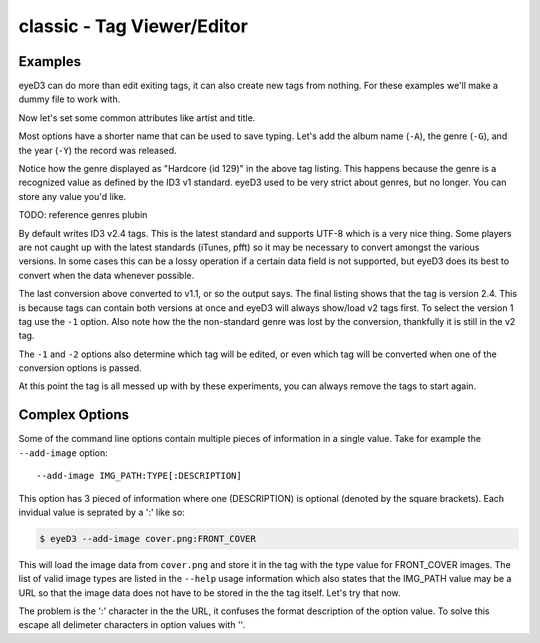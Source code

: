 classic - Tag Viewer/Editor
============================

.. {{{cog
.. cog.out(cog_pluginHelp("classic"))
.. }}}
.. {{{end}}}

Examples
--------
eyeD3 can do more than edit exiting tags, it can also create new tags from
nothing. For these examples we'll make a dummy file to work with.

.. {{{cog cli_example("bin/cli_examples.sh", "SETUP", lang="bash") }}}
.. {{{end}}}

Now let's set some common attributes like artist and title.

.. {{{cog cli_example("bin/cli_examples.sh", "ART_TIT_SET", lang="bash") }}}
.. {{{end}}}

Most options have a shorter name that can be used to save typing. Let's add
the album name (``-A``), the genre (``-G``), and the year (``-Y``) the
record was released.

.. {{{cog cli_example("bin/cli_examples.sh", "ALB_YR_G_SET", lang="bash") }}}
.. {{{end}}}

Notice how the genre displayed as "Hardcore (id 129)" in the above tag listing.
This happens because the genre is a recognized value as defined by the ID3 v1
standard. eyeD3 used to be very strict about genres, but no longer. You can
store any value you'd like.

TODO: reference genres plubin

.. {{{cog cli_example("bin/cli_examples.sh", "NONSTD_GENRE_SET", lang="bash") }}}
.. {{{end}}}

By default writes ID3 v2.4 tags. This is the latest standard and supports
UTF-8 which is a very nice thing. Some players are not caught up with the
latest standards (iTunes, pfft) so it may be necessary to convert amongst the
various versions. In some cases this can be a lossy operation if a certain
data field is not supported, but eyeD3 does its best to convert when the
data whenever possible.

.. {{{cog cli_example("bin/cli_examples.sh", "CONVERT1", lang="bash") }}}
.. {{{end}}}

The last conversion above converted to v1.1, or so the output says. The 
final listing shows that the tag is version 2.4. This is because tags can
contain both versions at once and eyeD3 will always show/load v2 tags first.
To select the version 1 tag use the ``-1`` option. Also note how the
the non-standard genre was lost by the conversion, thankfully it is still
in the v2 tag.

.. {{{cog cli_example("bin/cli_examples.sh", "DISPLAY_V1", lang="bash") }}}
.. {{{end}}}

The ``-1`` and ``-2`` options also determine which tag will be edited, or even
which tag will be converted when one of the conversion options is passed.

.. {{{cog cli_example("bin/cli_examples.sh", "SET_WITH_VERSIONS", lang="bash") }}}
.. {{{end}}}

At this point the tag is all messed up with by these experiments, you can always
remove the tags to start again.

.. {{{cog cli_example("bin/cli_examples.sh", "REMOVE_ALL_TAGS", lang="bash") }}}
.. {{{end}}}

Complex Options
---------------

Some of the command line options contain multiple pieces of information in
a single value. Take for example the ``--add-image`` option::
  
  --add-image IMG_PATH:TYPE[:DESCRIPTION]

This option has 3 pieced of information where one (DESCRIPTION) is optional
(denoted by the square brackets). Each invidual value is seprated by a ':' like
so:

.. code-block:: bash
  
  $ eyeD3 --add-image cover.png:FRONT_COVER

This will load the image data from ``cover.png`` and store it in the tag with
the type value for FRONT_COVER images. The list of valid image types are
listed in the ``--help`` usage information which also states that the IMG_PATH
value may be a URL so that the image data does not have to be stored in the
the tag itself. Let's try that now.

.. code-block:: bash
  $ eyeD3 --add-image http://example.com/cover.jpg:FRONT_COVER
  eyeD3: error: argument --add-image: invalid ImageArg value: 'http://example.com/cover.jpg:FRONT_COVER'

The problem is the ':' character in the the URL, it confuses the format description of the option value. To solve this escape all delimeter characters in 
option values with '\'. 

.. {{{cog cli_example("bin/cli_examples.sh", "IMG_URL", lang="bash") }}}
.. {{{end}}}


